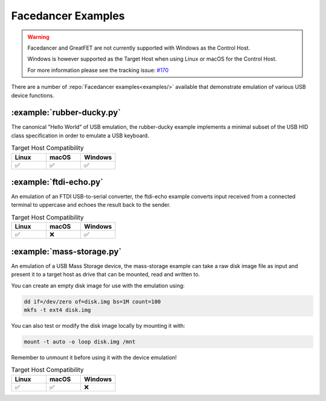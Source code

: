 ===================
Facedancer Examples
===================

.. warning::

   Facedancer and GreatFET are not currently supported with Windows as the Control Host.

   Windows is however supported as the Target Host when using Linux or macOS for the Control Host.

   For more information please see the tracking issue: `#170 <https://github.com/greatscottgadgets/cynthion/issues/170>`__


There are a number of :repo:`Facedancer examples<examples/>` available that demonstrate emulation of various USB device functions.


:example:`rubber-ducky.py`
--------------------------

The canonical "Hello World" of USB emulation, the rubber-ducky example implements a minimal subset of the USB HID class specification in order to emulate a USB keyboard.

.. list-table:: Target Host Compatibility
   :widths: 30 30 30
   :header-rows: 1

   * - Linux
     - macOS
     - Windows
   * - ✅
     - ✅
     - ✅



:example:`ftdi-echo.py`
-----------------------

An emulation of an FTDI USB-to-serial converter, the ftdi-echo example converts input received from a connected terminal to uppercase and echoes the result back to the sender.

.. list-table:: Target Host Compatibility
   :widths: 30 30 30
   :header-rows: 1

   * - Linux
     - macOS
     - Windows
   * - ✅
     - ❌
     - ✅



:example:`mass-storage.py`
--------------------------

An emulation of a USB Mass Storage device, the mass-storage example can take a raw disk image file as input and present it to a target host as drive that can be mounted, read and written to.

You can create an empty disk image for use with the emulation using:

.. code-block :: sh

    dd if=/dev/zero of=disk.img bs=1M count=100
    mkfs -t ext4 disk.img

You can also test or modify the disk image locally by mounting it with:

.. code-block :: sh

    mount -t auto -o loop disk.img /mnt

Remember to unmount it before using it with the device emulation!


.. list-table:: Target Host Compatibility
   :widths: 30 30 30
   :header-rows: 1

   * - Linux
     - macOS
     - Windows
   * - ✅
     - ✅
     - ❌
